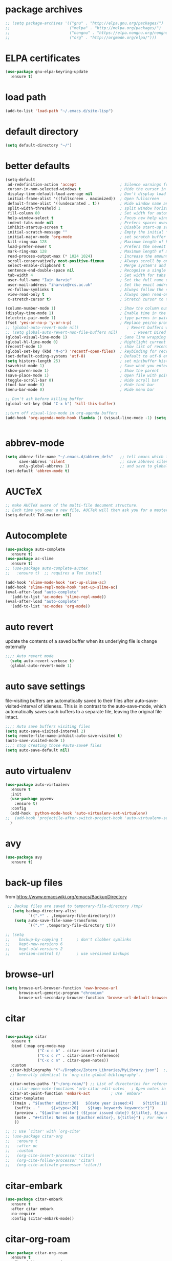 * package archives
#+BEGIN_SRC emacs-lisp
;; (setq package-archives '(("gnu" . "http://elpa.gnu.org/packages/")
;;                          ("melpa" . "http://melpa.org/packages/")
;;                          ("nongnu" . "https://elpa.nongnu.org/nongnu/")
;;                          ("org" . "http://orgmode.org/elpa/")))
#+END_SRC
* ELPA certificates
#+begin_SRC emacs-lisp
(use-package gnu-elpa-keyring-update
  :ensure t)
#+end_SRC
* load path
#+BEGIN_SRC emacs-lisp
  (add-to-list 'load-path "~/.emacs.d/site-lisp")
#+END_SRC
* default directory
#+begin_SRC emacs-lisp
(setq default-directory "~/")
#+end_SRC
* better defaults
#+begin_SRC emacs-lisp
(setq-default
 ad-redefinition-action 'accept                   ; Silence warnings for redefinition
 cursor-in-non-selected-windows t                 ; Hide the cursor in inactive windows
 display-time-default-load-average nil            ; Don't display load average
 initial-frame-alist '((fullscreen . maximized))  ; Open fullscreen
 default-frame-alist '((undecorated . t))         ; Hide window name and controls
 split-width-threshold 1                          ; split window horizontally (nil for vertical) 
 fill-column 80                                   ; Set width for automatic line breaks
 help-window-select t                             ; Focus new help windows when opened
 indent-tabs-mode nil                             ; Prefers spaces over tabs
 inhibit-startup-screen t                         ; Disable start-up screen
 initial-scratch-message ""                       ; Empty the initial *scratch* buffer
 initial-major-mode 'org-mode                     ; set scratch buffer to org-mode
 kill-ring-max 128                                ; Maximum length of kill ring
 load-prefer-newer t                              ; Prefers the newest version of a file
 mark-ring-max 128                                ; Maximum length of mark ring
 read-process-output-max (* 1024 1024)            ; Increase the amount of data reads from the process
 scroll-conservatively most-positive-fixnum       ; Always scroll by one line
 select-enable-clipboard t                        ; Merge system's and Emacs' clipboard
 sentence-end-double-space nil                    ; Recognise a single space after dots as sentence end
 tab-width 4                                      ; Set width for tabs
 user-full-name "Iain Harvie"                     ; Set the full name of the current user
 user-mail-address "iharvie@rcs.ac.uk"            ; Set the email address of the current user
 vc-follow-symlinks t                             ; Always follow the symlinks
 view-read-only t                                 ; Always open read-only buffers in view-mode
 x-stretch-cursor t)                              ; Stretch cursor to the glyph width

(column-number-mode 1)                            ; Show the column number
(display-time-mode 1)                             ; Enable time in the mode-line
(electric-pair-mode 1)                            ; type parens in pairs
(fset 'yes-or-no-p 'y-or-n-p)                     ; Replace yes/no prompts with y/n
;; (global-auto-revert-mode nil)                     ; Revert buffers when the underlying file has changed-NOT DIRECTLY SETTABLE
;; (setq global-auto-revert-non-file-buffers nil)       ; Revert Dired and other buffers-bad idea!
(global-visual-line-mode 1)                       ; Sane line wrapping
(global-hl-line-mode 0)                           ; Hightlight current line
(recentf-mode 1)                                  ; show list of recent files with M-x recentf-open-files
(global-set-key (kbd "M-o") 'recentf-open-files)  ; keybinding for recentf
(set-default-coding-systems 'utf-8)               ; Default to utf-8 encoding
(setq history-length 25)                          ; set minibuffer history length
(savehist-mode 1)                                 ; Save what you enter into minibuffer prompts
(show-paren-mode 1)                               ; Show the parent
(save-place-mode 1)                               ; Open file with point in previous location
(toggle-scroll-bar 0)                             ; Hide scroll bar
(tool-bar-mode 0)                                 ; Hide tool bar
(menu-bar-mode 0)                                 ; Hide menu bar

;; Don't ask before killing buffer
(global-set-key (kbd "C-x k") 'kill-this-buffer)

;;turn off visual-line-mode in org-agenda buffers
(add-hook 'org-agenda-mode-hook (lambda () (visual-line-mode -1) (setq truncate-lines 1)))


#+end_SRC
* abbrev-mode
#+begin_src emacs-lisp
(setq abbrev-file-name "~/.emacs.d/abbrev_defs"   ;; tell emacs which file to use
      save-abbrevs 'silent                        ;; save abbrevs silently in buffer
      only-global-abbrevs 1)                      ;; and save to global-abbrevs                         
(set-default 'abbrev-mode t)
#+end_src

* AUCTeX
#+begin_src emacs-lisp
  ;; make AUCTeX aware of the multi-file document structure.
  ;; Each time you open a new file, AUCTeX will then ask you for a master file.
  (setq-default TeX-master nil)
#+end_src
* Autocomplete
#+BEGIN_SRC emacs-lisp
  (use-package auto-complete
    :ensure t)
  (use-package ac-slime
    :ensure t)
  ;; (use-package auto-complete-auctex  
  ;;   :ensure t)  ;; requires a Tex install

  (add-hook 'slime-mode-hook 'set-up-slime-ac)
  (add-hook 'slime-repl-mode-hook 'set-up-slime-ac)
  (eval-after-load "auto-complete"
    '(add-to-list 'ac-modes 'slime-repl-mode))
  (eval-after-load "auto-complete"
    '(add-to-list 'ac-modes 'org-mode))

#+END_SRC

* auto revert
update the contents of a saved buffer when its underlying file is change externally
#+BEGIN_SRC emacs-lisp
;;;; Auto revert mode
  (setq auto-revert-verbose t)
  (global-auto-revert-mode 1)
#+END_SRC
* auto save settings
file-visiting buffers are automatically saved to their files after auto-save-visited-interval of idleness.
This is in contrast to the auto-save-mode, which automatically saves such  buffers to a separate file, leaving the original file intact. 
#+begin_src emacs-lisp
;;;; Auto save buffers visiting files
(setq auto-save-visited-interval 2)
(setq remote-file-name-inhibit-auto-save-visited t)
(auto-save-visited-mode 1)
;;;; stop creating those #auto-save# files
(setq auto-save-default nil)
#+end_src
* auto virtualenv
#+BEGIN_SRC emacs-lisp
(use-package auto-virtualenv
  :ensure t
  :init
  (use-package pyvenv
    :ensure t)
  :config
  (add-hook 'python-mode-hook 'auto-virtualenv-set-virtualenv)
;;  (add-hook 'projectile-after-switch-project-hook 'auto-virtualenv-set-virtualenv) ;; If using projectile
  )
#+END_SRC
* avy
#+begin_SRC emacs-lisp
    (use-package avy
      :ensure t)
#+end_SRC
* back-up files
from https://www.emacswiki.org/emacs/BackupDirectory
#+BEGIN_SRC emacs-lisp
   ;; Backup files are saved to temporary-file-directory /tmp/
     (setq backup-directory-alist
            `((".*" . ,temporary-file-directory)))
      (setq auto-save-file-name-transforms
            `((".*" ,temporary-file-directory t)))

  ;; (setq
  ;;    backup-by-copying t      ; don't clobber symlinks
  ;;    kept-new-versions 6
  ;;    kept-old-versions 2
  ;;    version-control t)       ; use versioned backups

#+END_SRC
* browse-url
#+BEGIN_SRC emacs-lisp
(setq browse-url-browser-function 'eww-browse-url
      browse-url-generic-program "chromium"
      browse-url-secondary-browser-function 'browse-url-default-browser)
#+END_SRC
* citar
#+begin_SRC emacs-lisp

  (use-package citar
    :ensure t
    :bind (:map org-mode-map
                ("C-x c b" . citar-insert-citation)
                ("C-x c r" . citar-insert-reference)
                ("C-x c n" . citar-open-notes))
    :custom
    citar-bibliography '("~/Dropbox/Zotero_Libraries/MyLibrary.json")  ;; A list of bib files.
    ;; Generally identical to `org-cite-global-bibliography'.

    citar-notes-paths '("~/org-roam/") ;; List of directories for reference nodes
    ;; citar-open-note-functions 'orb-citar-edit-notes   ; Open notes in `org-roam'--deprecated?
    citar-at-point-function 'embark-act         ; Use `embark'
    citar-templates
    '((main . "${author editor:30}   ${date year issued:4}    ${title:110}")
      (suffix . "     ${=type=:20}    ${tags keywords keywords:*}")
      (preview . "${author editor} (${year issued date}) ${title}, ${journal journaltitle publisher container-title collection-title}.\n")
      (note . "#+title: Notes on ${author editor}, ${title}") ; For new notes
      ))

  ;; ;; Use `citar' with `org-cite'
  ;; (use-package citar-org
  ;;   :ensure t
  ;;   :after oc
  ;;   :custom
  ;;   (org-cite-insert-processor 'citar)
  ;;   (org-cite-follow-processor 'citar)
  ;;   (org-cite-activate-processor 'citar))

#+end_SRC
* citar-embark
#+BEGIN_SRC emacs-lisp
(use-package citar-embark
  :ensure t
  :after citar embark
  :no-require
  :config (citar-embark-mode))
#+END_SRC
* citar-org-roam
#+BEGIN_SRC emacs-lisp
(use-package citar-org-roam
  :ensure t
  :after (citar org-roam)
  :config (citar-org-roam-mode))
#+END_SRC
* clean empty lines
#+BEGIN_SRC emacs-lisp
(defun my-clean-empty-lines ()
  "Remove blank lines.
Works on whole buffer or text selection, respects `narrow-to-region'.
URL `http://xahlee.info/emacs/emacs/elisp_compact_empty_lines.html'
Version 2017-09-22 2020-09-08"
  (interactive)
  (let ($begin $end)
    (if (use-region-p)
        (setq $begin (region-beginning) $end (region-end))
      (setq $begin (point-min) $end (point-max)))
    (save-excursion
      (save-restriction
        (narrow-to-region $begin $end)
        (progn
          (goto-char (point-min))
          (while (re-search-forward "\n\n+" nil "move")
            (replace-match "\n")))))))

#+END_SRC
* comment / uncomment region or line
#+BEGIN_SRC emacs-lisp
  (defun comment-or-uncomment-region-or-line ()
    "Comments / uncomments region or current line if no region active"
    (interactive)
    (let (beg end)
      (if(region-active-p)
          (setq beg (region-beginning) end (region-end))
        (setq beg (line-beginning-position) end (line-end-position)))
      (comment-or-uncomment-region beg end)
      (next-line)))

  (global-set-key (kbd "C-x C-;") 'comment-or-uncomment-region-or-line)
#+END_SRC
* consult / vertico / orderless
#+BEGIN_SRC emacs-lisp
  ;;;; CONSULT provides search and navigation commands based on the Emacs completion function completing-read
  (use-package consult
    :ensure t
    ;; Replace bindings. Lazily loaded due by `use-package'.  C-c bindings in mode-specific-map
    :bind (("C-c M-x" . consult-mode-command)
  	     ("C-c h" . consult-history)
  	     ("C-c k" . consult-kmacro)
  	     ("C-c m" . consult-man)
  	     ("C-c i" . consult-info)
  	     ([remap Info-search] . consult-info)
  	     ;; C-x bindings (ctl-x-map)
  	     ("C-x M-:" . consult-complex-command)     ;; orig. repeat-complex-command
  	     ("C-x b" . consult-buffer)                ;; orig. switch-to-buffer
  	     ("C-x 4 b" . consult-buffer-other-window) ;; orig. switch-to-buffer-other-window
  	     ("C-x 5 b" . consult-buffer-other-frame)  ;; orig. switch-to-buffer-other-frame
  	     ("C-x r b" . consult-bookmark)            ;; orig. bookmark-jump
  	     ("C-x p b" . consult-project-buffer)      ;; orig. project-switch-to-buffer
  	     ;; Custom M-# bindings for fast register access
  	     ("M-#" . consult-register-load)
  	     ("M-'" . consult-register-store)          ;; orig. abbrev-prefix-mark (unrelated)
  	     ("C-M-#" . consult-register)
  	     ;; Other custom bindings
  	     ("M-y" . consult-yank-pop)                ;; orig. yank-pop
  	     ;; M-g bindings (goto-map)
  	     ("M-g e" . consult-compile-error)
  	     ("M-g f" . consult-flymake)               ;; Alternative: consult-flycheck
  	     ("M-g g" . consult-goto-line)             ;; orig. goto-line
  	     ("M-g M-g" . consult-goto-line)           ;; orig. goto-line
  	     ("M-g o" . consult-outline)               ;; Alternative: consult-org-heading
  	     ("M-g m" . consult-mark)
  	     ("M-g k" . consult-global-mark)
  	     ("M-g i" . consult-imenu)
  	     ("M-g I" . consult-imenu-multi)
  	     ;; M-s bindings (search-map)
  	     ("M-s d" . consult-find)
  	     ("M-s D" . consult-locate)
  	     ("M-s g" . consult-grep)
  	     ("M-s G" . consult-git-grep)
  	     ("M-s r" . consult-ripgrep)
  	     ("M-s l" . consult-line)
  	     ("M-s L" . consult-line-multi)
  	     ("M-s k" . consult-keep-lines)
  	     ("M-s u" . consult-focus-lines)
  	     ;; Isearch integration
  	     ("M-s e" . consult-isearch-history)
  	     :map isearch-mode-map
  	     ("M-e" . consult-isearch-history)         ;; orig. isearch-edit-string
  	     ("M-s e" . consult-isearch-history)       ;; orig. isearch-edit-string
  	     ("M-s l" . consult-line)                  ;; needed by consult-line to detect isearch
  	     ("M-s L" . consult-line-multi)            ;; needed by consult-line to detect isearch
  	     ;; Minibuffer history
  	     :map minibuffer-local-map
  	     ("M-s" . consult-history)                 ;; orig. next-matching-history-element
  	     ("M-r" . consult-history))                ;; orig. previous-matching-history-element

    ;; Enable automatic preview at point in the *Completions* buffer. This is
    ;; relevant when you use the default completion UI.
    :hook (completion-list-mode . consult-preview-at-point-mode)

    ;; The :init configuration is always executed (Not lazy)
    :init

    ;; Optionally configure the register formatting. This improves the register
    ;; preview for `consult-register', `consult-register-load',
    ;; `consult-register-store' and the Emacs built-ins.
    (setq register-preview-delay 0.5
  	    register-preview-function #'consult-register-format)

    ;; Optionally tweak the register preview window.
    ;; This adds thin lines, sorting and hides the mode line of the window.
    (advice-add #'register-preview :override #'consult-register-window)

    ;; Use Consult to select xref locations with preview
    (setq xref-show-xrefs-function #'consult-xref
  	    xref-show-definitions-function #'consult-xref)

    ;; Configure other variables and modes in the :config section,
    ;; after lazily loading the package.
    :config

    ;; Optionally configure preview. The default value
    ;; is 'any, such that any key triggers the preview.
    ;; (setq consult-preview-key 'any)
    ;; (setq consult-preview-key "M-.")
    ;; (setq consult-preview-key '("S-<down>" "S-<up>"))
    ;; For some commands and buffer sources it is useful to configure the
    ;; :preview-key on a per-command basis using the `consult-customize' macro.
    (consult-customize
     consult-theme :preview-key '(:debounce 0.2 any)
     consult-ripgrep consult-git-grep consult-grep
     consult-bookmark consult-recent-file consult-xref
     consult--source-bookmark consult--source-file-register
     consult--source-recent-file consult--source-project-recent-file
     ;; :preview-key "M-."
     :preview-key '(:debounce 0.4 any))

    ;; Optionally configure the narrowing key.
    ;; Both < and C-+ work reasonably well.
    (setq consult-narrow-key "<") ;; "C-+"

    ;; Optionally make narrowing help available in the minibuffer.
    ;; You may want to use `embark-prefix-help-command' or which-key instead.
    ;; (define-key consult-narrow-map (vconcat consult-narrow-key "?") #'consult-narrow-help)

    ;; By default `consult-project-function' uses `project-root' from project.el.
    ;; Optionally configure a different project root function.
    ;;;; 1. project.el (the default)
    ;; (setq consult-project-function #'consult--default-project--function)
    ;;;; 2. vc.el (vc-root-dir)
    ;; (setq consult-project-function (lambda (_) (vc-root-dir)))
    ;;;; 3. locate-dominating-file
    ;; (setq consult-project-function (lambda (_) (locate-dominating-file "." ".git")))
    ;;;; 4. projectile.el (projectile-project-root)
    ;; (autoload 'projectile-project-root "projectile")
    ;; (setq consult-project-function (lambda (_) (projectile-project-root)))
    ;;;; 5. No project support
    ;; (setq consult-project-function nil)
    )

  ;;;;;;;;;;;;;;;;;;;;;;;;;;;;;;;;;;;;;;;;;;;;;
  ;;;; VERTICO provides a performant and minimalistic vertical completion UI based on the default completion system. 
  ;;;;;;;;;;;;;;;;;;;;;;;;;;;;;;;;;;;;;;;;;;;;;
  (use-package vertico
    :ensure t
    :init
    (vertico-mode)

    ;; Different scroll margin
    ;; (setq vertico-scroll-margin 0)

    ;; Show more candidates
    ;; (setq vertico-count 20)

    ;; Grow and shrink the Vertico minibuffer
    ;; (setq vertico-resize t)

    ;; Optionally enable cycling for `vertico-next' and `vertico-previous'.
    ;; (setq vertico-cycle t)
    )

  ;; Persist history over Emacs restarts. Vertico sorts by history position.
  (use-package savehist
    :init
    (savehist-mode))

  ;; A few more useful configurations...
  (use-package emacs
    :init
    ;; Add prompt indicator to `completing-read-multiple'.
    ;; We display [CRM<separator>], e.g., [CRM,] if the separator is a comma.
    (defun crm-indicator (args)
      (cons (format "[CRM%s] %s"
                    (replace-regexp-in-string
                     "\\`\\[.*?]\\*\\|\\[.*?]\\*\\'" ""
                     crm-separator)
                    (car args))
            (cdr args)))
    (advice-add #'completing-read-multiple :filter-args #'crm-indicator)

    ;; Do not allow the cursor in the minibuffer prompt
    (setq minibuffer-prompt-properties
          '(read-only t cursor-intangible t face minibuffer-prompt))
    (add-hook 'minibuffer-setup-hook #'cursor-intangible-mode)

    ;; Emacs 28: Hide commands in M-x which do not work in the current mode.
    ;; Vertico commands are hidden in normal buffers.
    ;; (setq read-extended-command-predicate
    ;;       #'command-completion-default-include-p)

    ;; Enable recursive minibuffers
    (setq enable-recursive-minibuffers t))

  ;;;;;;;;;;;;;;;;;;;;;;;;;;;;;;;;
  ;;;; ORDERLESS completion style that divides the pattern into space-separated components, and matches candidates that match all of the components in any order.
  ;;;;;;;;;;;;;;;;;;;;;;;;;;;;;;;;
  (use-package orderless
    :ensure t
    :custom
    (completion-styles '(orderless basic))
    (completion-category-overrides '((file (styles basic partial-completion)))))
#+END_SRC
* deadgrep search using ripgrep
#+begin_SRC emacs-lisp
  (use-package deadgrep
    :ensure t)
#+end_SRC
* deft 
#+begin_src emacs-lisp
  ;; (use-package deft
  ;;   :ensure t
  ;;   :config
  ;;   (setq deft-directory "~/org-roam/"
  ;;         deft-recursive t
  ;;         deft-auto-save-interval 0
  ;;         deft-extensions '("md" "org" "tex" "txt")
  ;;         deft-text-mode 'org-mode
  ;;         deft-default-extension "org"
  ;;         deft-use-filename-as-title t
  ;;         deft-strip-summary-regexp
  ;;         (concat "\\("
  ;;                 ":PROPERTIES:\n\\(.+\n\\)+:END:\n" ;;properties drawer
  ;;                 "\\|^#\\+[a-zA-Z_]+:.*$" ;;org-mode metadata
  ;;                 "\\)")
  ;;         )
  ;;   :bind
  ;;   ("C-c n d" . deft))
#+end_src
* delete comments
from https://emacs.stackexchange.com/questions/5441/function-to-delete-all-comments-from-a-buffer-without-moving-them-to-kill-ring
#+BEGIN_SRC emacs-lisp
(defun comment-delete (arg)
  "Delete the first comment on this line, if any.  Don't touch
the kill ring.  With prefix ARG, delete comments on that many
lines starting with this one."
  (interactive "P")
  (comment-normalize-vars)
  (dotimes (_i (prefix-numeric-value arg))
    (save-excursion
      (beginning-of-line)
      (let ((cs (comment-search-forward (line-end-position) t)))
    (when cs
      (goto-char cs)
      (skip-syntax-backward " ")
      (setq cs (point))
      (comment-forward)
      ;; (kill-region cs (if (bolp) (1- (point)) (point))) ; original
      (delete-region cs (if (bolp) (1- (point)) (point)))  ; replace kill-region with delete-region
      (indent-according-to-mode))))
    (if arg (forward-line 1))))

(defun comment-delete-all (beg end arg)
  "Delete comments without touching the kill ring.  With active
region, delete comments in region.  With prefix, delete comments
in whole buffer.  With neither, delete comments on current line."
  (interactive "r\nP")
  (let ((lines (cond (arg
                      (count-lines (point-min) (point-max)))
                     ((region-active-p)
                      (count-lines beg end)))))
    (save-excursion
      (when lines
        (goto-char (if arg (point-min) beg)))
      (comment-delete (or lines 1)))))
#+END_SRC
* delete-file-and-current-buffer
from https://gist.github.com/hyOzd/23b87e96d43bca0f0b52
#+BEGIN_SRC emacs-lisp
;; based on http://emacsredux.com/blog/2013/04/03/delete-file-and-buffer/
(defun delete-file-and-buffer ()
  "Kill the current buffer and delete the file it is visiting."
  (interactive)
  (let ((filename (buffer-file-name)))
    (if filename
        (if (y-or-n-p (concat "Do you really want to delete file " filename " ?"))
            (progn
              (delete-file filename)
              (message "Deleted file %s." filename)
              (kill-buffer)))
      (message "Not a file visiting buffer!"))))
#+END_SRC
* dictionary
#+BEGIN_SRC emacs-lisp
  (use-package dictionary)
#+END_SRC
* denote
#+begin_SRC emacs-lisp
    (use-package denote
      :ensure t)

    ;; Remember to check the doc strings of those variables.
    (setq denote-directory "~/Dropbox/org-notes")
    (setq denote-known-keywords '("hoggery" "seeds" "blog" "logorrhea"))
    (setq denote-infer-keywords t)
    (setq denote-sort-keywords t)
    (setq denote-file-type nil) ; Org is the default, set others here
    (setq denote-prompts '(title keywords))


    ;; Pick dates, where relevant, with Org's advanced interface:
    (setq denote-date-prompt-use-org-read-date t)


    ;; Read this manual for how to specify `denote-templates'.  We do not
    ;; include an example here to avoid potential confusion.


    ;; We allow multi-word keywords by default.  The author's personal
    ;; preference is for single-word keywords for a more rigid workflow.
    (setq denote-allow-multi-word-keywords t)

    (setq denote-date-format nil) ; read doc string

    ;; By default, we do not show the context of links.  We just display
    ;; file names.  This provides a more informative view.
    (setq denote-backlinks-show-context t)

    ;; Also see `denote-link-backlinks-display-buffer-action' which is a bit
    ;; advanced.

    ;; If you use Markdown or plain text files (Org renders links as buttons
    ;; right away)
    (add-hook 'find-file-hook #'denote-link-buttonize-buffer)

    ;; We use different ways to specify a path for demo purposes.
  ;;  (setq denote-dired-directories
  ;;        (list denote-directory
  ;;              (thread-last denote-directory (expand-file-name "org"))
  ;;              (thread-last denote-directory (expand-file-name "markdown"))
  ;;              (thread-last denote-directory (expand-file-name "notes"))
  ;;              (thread-last denote-directory (expand-file-name "seeds"))
  ;;              ))

    ;; Generic (great if you rename files Denote-style in lots of places):
    (add-hook 'dired-mode-hook #'denote-dired-mode)
    ;;
    ;; OR if only want it in `denote-dired-directories':
    ;; (add-hook 'dired-mode-hook #'denote-dired-mode-in-directories)

    ;; Here is a custom, user-level command from one of the examples we
    ;; showed in this manual.  We define it here and add it to a key binding
    ;; below.
    (defun my-denote-journal ()
      "Create an entry tagged 'journal', while prompting for a title."
      (interactive)
      (denote
       (denote--title-prompt)
       '("journal")))

    ;; Denote DOES NOT define any key bindings.  This is for the user to
    ;; decide.  For example:
    (let ((map global-map))
      (define-key map (kbd "C-c n j") #'my-denote-journal) ; our custom command
      (define-key map (kbd "C-c n n") #'denote)
      (define-key map (kbd "C-c n N") #'denote-type)
      (define-key map (kbd "C-c n d") #'denote-date)
      (define-key map (kbd "C-c n s") #'denote-subdirectory)
      (define-key map (kbd "C-c n t") #'denote-template)
      ;; If you intend to use Denote with a variety of file types, it is
      ;; easier to bind the link-related commands to the `global-map', as
      ;; shown here.  Otherwise follow the same pattern for `org-mode-map',
      ;; `markdown-mode-map', and/or `text-mode-map'.
      (define-key map (kbd "C-c n i") #'denote-link) ; "insert" mnemonic
      (define-key map (kbd "C-c n I") #'denote-link-add-links)
      (define-key map (kbd "C-c n b") #'denote-link-backlinks)
      (define-key map (kbd "C-c n f f") #'denote-link-find-file)
      (define-key map (kbd "C-c n f b") #'denote-link-find-backlink)
      ;; Note that `denote-rename-file' can work from any context, not just
      ;; Dired bufffers.  That is why we bind it here to the `global-map'.
      (define-key map (kbd "C-c n r") #'denote-rename-file)
      (define-key map (kbd "C-c n R") #'denote-rename-file-using-front-matter))

    ;; Key bindings specifically for Dired.
    (let ((map dired-mode-map))
      (define-key map (kbd "C-c C-d C-i") #'denote-link-dired-marked-notes)
      (define-key map (kbd "C-c C-d C-r") #'denote-dired-rename-marked-files)
      (define-key map (kbd "C-c C-d C-R") #'denote-dired-rename-marked-files-using-front-matter))

    (with-eval-after-load 'org-capture
      (setq denote-org-capture-specifiers "%l\n%i\n%?")
      (add-to-list 'org-capture-templates
                   '("n" "New note (with denote.el)" plain
                     (file denote-last-path)
                     #'denote-org-capture
                     :no-save t
                     :immediate-finish nil
                     :kill-buffer t
                     :jump-to-captured t)))

    ;; Also check the commands `denote-link-after-creating',
    ;; `denote-link-or-create'.  You may want to bind them to keys as well.
#+end_SRC
* ediff
#+BEGIN_SRC emacs-lisp
(setq ediff-keep-vaiants nil)
(setq ediff-make-buffers-readonly-at-startup nil)
(setq ediff-merge-revisions-with-ancestor t)
(setq ediff-show-clashes-only t)

(setq ediff-split-window-function 'split-window-horizontally)
(setq ediff-window-setup-function 'ediff-setup-windows-plain)
#+END_SRC
* elfeed
#+BEGIN_SRC emacs-lisp
(use-package elfeed
  :ensure t
  :defer t)
(setq elfeed-use-curl nil
      elfeed-curl-max-connections 10
      elfeed-db-directory (concat user-emacs-directory ".elfeed/")
      elfeed-enclosure-default-dir "~/Downloads/"
      elfeed-search-filter "@2-weeks-ago +unread"
      elfeed-sort-order 'descending
      elfeed-search-clipboard-type 'CLIPBOARD
      elfeed-search-title-max-width 100
      elfeed-search-title-min-width 30
      elfeed-search-trailing-width 25
      elfeed-show-truncate-long-urls t
      elfeed-show-unique-buffers t
      elfeed-search-date-format '("%F %R" 16 :left))

;; (setq elfeed-feeds '("https://lesserwrong.com/feed.xml"
;;                      "https://lucidmanager.org/tags/emacs/index.xml"
;;                      "https://org-roam.discourse.group/"
;;                      "https://org-roam.discourse.group/posts.rss"
;;                      "https://org-roam.discourse.group/c/how-to/6.rss"
;;                      "https://protesilaos.com/codelog.xml"
;;                      "https://lilypond.org/web/lilypond-rss-feed.xml"))

(with-eval-after-load 'elfeed
  (load-library "prot-elfeed.el")
  (setq prot-elfeed-tag-faces t)
  (prot-elfeed-fontify-tags)
  (add-hook 'elfeed-search-mode-hook #'prot-elfeed-load-feeds)

  (let ((map elfeed-search-mode-map))
    (define-key map (kbd "s") #'prot-elfeed-search-tag-filter)
    (define-key map (kbd "o") #'prot-elfeed-search-open-other-window)
    (define-key map (kbd "q") #'prot-elfeed-kill-buffer-close-window-dwim)
    (define-key map (kbd "v") #'prot-elfeed-mpv-dwim)
    (define-key map (kbd "+") #'prot-elfeed-toggle-tag))
  (let ((map elfeed-show-mode-map))
    (define-key map (kbd "a") #'prot-elfeed-show-archive-entry)
    (define-key map (kbd "e") #'prot-elfeed-show-eww)
    (define-key map (kbd "q") #'prot-elfeed-kill-buffer-close-window-dwim)
    (define-key map (kbd "v") #'prot-elfeed-mpv-dwim)
    (define-key map (kbd "+") #'prot-elfeed-toggle-tag)))

;; (use-package elfeed
;;   :custom
;;   (elfeed-db-directory
;;    (expand-file-name "elfeed" user-emacs-directory))
;;    (elfeed-show-entry-switch 'display-buffer)
;;   :bind
;;   ("C-c w e" . elfeed))

;; ;; Configure Elfeed with org mode
;; (use-package elfeed-org
;;   :config
;;   (elfeed-org)
;;   :custom
;;   (rmh-elfeed-org-files '("~/.emacs.d/elfeed.org")))

    #+END_SRC

* eww
#+BEGIN_SRC emacs-lisp
   ;;; Simple HTML Renderer (shr), Emacs Web Wowser (eww), and prot-eww.el
     ;;;; `goto-addr'
(setq goto-address-url-face 'link)
(setq goto-address-url-mouse-face 'highlight)
(setq goto-address-mail-face nil)
(setq goto-address-mail-mouse-face 'highlight)
     ;;;; `shr' (Simple HTML Renderer)
(setq shr-use-colors nil)             ; t is bad for accessibility
(setq shr-use-fonts nil)              ; t is not for me
(setq shr-max-image-proportion 0.6)
(setq shr-image-animate nil)          ; No GIFs, thank you!
(setq shr-width fill-column)          ; check `prot-eww-readable'
(setq shr-max-width fill-column)
(setq shr-discard-aria-hidden t)
(setq shr-cookie-policy nil)
   ;;;; `url-cookie'
(setq url-cookie-untrusted-urls '(".*"))

(use-package eww
  :config
  (setq eww-restore-desktop t)
  (setq eww-desktop-remove-duplicates t)
  (setq eww-header-line-format nil)
  (setq eww-search-prefix "https://duckduckgo.com/html/?q=")
;;  (setq eww-download-directory "c:\/Users\/delbo\/Downloads\/eww-downloads")
  (setq eww-suggest-uris
        '(eww-links-at-point
          thing-at-point-url-at-point))
  ;; (setq eww-bookmarks-directory (locate-user-emacs-file "eww-bookmarks/"))
  (setq eww-history-limit 150)
  (setq eww-use-external-browser-for-content-type
        "\\`\\(video/\\|audio\\)") ; On GNU/Linux check your mimeapps.list
  (setq eww-browse-url-new-window-is-tab nil)
  (setq eww-form-checkbox-selected-symbol "[X]")
  (setq eww-form-checkbox-symbol "[ ]")
  ;; NOTE `eww-retrieve-command' is for Emacs28.  I tried the following
  ;; two values.  The first would not render properly some plain text
  ;; pages, such as by messing up the spacing between paragraphs.  The
  ;; second is more reliable but feels slower.  So I just use the
  ;; default (nil), though I find wget to be a bit faster.  In that case
  ;; one could live with the occasional errors by using `eww-download'
  ;; on the offending page, but I prefer consistency.
  ;;
  ;; '("wget" "--quiet" "--output-document=-")
  ;; '("chromium" "--headless" "--dump-dom")
  (setq eww-retrieve-command nil)

  (define-key eww-link-keymap (kbd "v") nil) ; stop overriding `eww-view-source'
  (define-key eww-mode-map (kbd "L") #'eww-list-bookmarks)
  (define-key eww-mode-map (kbd "c") #'browse-url-generic)
  (define-key dired-mode-map (kbd "E") #'eww-open-file) ; to render local HTML files
  (define-key eww-buffers-mode-map (kbd "d") #'eww-bookmark-kill)   ; it actually deletes
  (define-key eww-bookmark-mode-map (kbd "d") #'eww-bookmark-kill) ; same
  )

;; ;;;; `prot-eww' extras

(with-eval-after-load 'eww
  (load-library "prot-eww.el")
  (setq prot-eww-save-history-file
        (locate-user-emacs-file "prot-eww-visited-history"))
  (setq prot-eww-save-visited-history t)
  (setq prot-eww-bookmark-link nil)

  (add-hook 'prot-eww-history-mode-hook #'hl-line-mode)
  
  (global-set-key (kbd "C-c w b") 'prot-eww-visit-bookmark)
  (global-set-key (kbd "C-c w e") 'prot-eww-browse-dwim)
  (global-set-key (kbd "C-c w s") 'prot-eww-search-engine)
  
  (define-key eww-mode-map (kbd "B") #'prot-eww-bookmark-page)
  (define-key eww-mode-map (kbd "D") #'prot-eww-download-html)
  (define-key eww-mode-map (kbd "F") #'prot-eww-find-feed)
  (define-key eww-mode-map (kbd "H") #'prot-eww-list-history)
  (define-key eww-mode-map (kbd "b") #'prot-eww-visit-bookmark)
  (define-key eww-mode-map (kbd "e") #'prot-eww-browse-dwim)
  (define-key eww-mode-map (kbd "o") #'prot-eww-open-in-other-window)
  (define-key eww-mode-map (kbd "E") #'prot-eww-visit-url-on-page)
  (define-key eww-mode-map (kbd "J") #'prot-eww-jump-to-url-on-page)
  (define-key eww-mode-map (kbd "R") #'prot-eww-readable)
  (define-key eww-mode-map (kbd "Q") #'prot-eww-quit))

#+END_SRC
* elpy python support
#+BEGIN_SRC emacs-lisp
  ;; (use-package elpy
  ;;   :ensure t
  ;;   :init
  ;;   (elpy-enable))

  ;; (use-package blacken
  ;;   :ensure t)

  ;; (when (load "flycheck" t t)
  ;;   (setq elpy-modules (delq 'elpy-module-flymake elpy-modules))
  ;;   (add-hook 'elpy-mode-hook 'flycheck-mode))



  ;; (add-hook 'elpy-mode-hook (lambda ()
  ;;                             (add-hook 'before-save-hook
  ;;                                       'elpy-black-fix-code nil t)))

  ;; (setq flycheck-python-flake8-executable "C:/Users/delbo/AppData/Local/Programs/Python/Python310/Scripts/flake8.exe"
  ;;       flycheck-python-pylint-executable "C:/Users/delbo/AppData/Local/Programs/Python/Python310/Scripts/pylint.exe"
  ;;       flycheck-python-mypy-executable "C:/Users/delbo/AppData/Local/Programs/Python/Python310/Scripts/mypy.exe")

#+END_SRC
* embark minibuffer context menu
#+BEGIN_SRC emacs-lisp
(use-package embark
  :ensure t

  :bind
  (("C-`" . embark-act)         ;; pick some comfortable binding
   ("M-`" . embark-dwim)        ;; good alternative: M-.
   ("C-h B" . embark-bindings)) ;; alternative for `describe-bindings'

  :init

  ;; Optionally replace the key help with a completing-read interface
  (setq prefix-help-command #'embark-prefix-help-command)

  ;; Show the Embark target at point via Eldoc.  You may adjust the Eldoc
  ;; strategy, if you want to see the documentation from multiple providers.
  (add-hook 'eldoc-documentation-functions #'embark-eldoc-first-target)
  ;; (setq eldoc-documentation-strategy #'eldoc-documentation-compose-eagerly)

  :config

  ;; Hide the mode line of the Embark live/completions buffers
  (add-to-list 'display-buffer-alist
               '("\\`\\*Embark Collect \\(Live\\|Completions\\)\\*"
                 nil
                 (window-parameters (mode-line-format . none)))))

;; Consult users will also want the embark-consult package.
(use-package embark-consult
  :ensure t ; only need to install it, embark loads it after consult if found
  :hook
  (embark-collect-mode . consult-preview-at-point-mode))
#+END_SRC
* expand the marked region in semantic increments 
#+BEGIN_SRC emacs-lisp
  (use-package expand-region
    :ensure t
    :bind (("C-+" . er/contract-region)
           ("C-=" . er/expand-region)))
#+END_SRC
* Flycheck
#+BEGIN_SRC emacs-lisp
(use-package flycheck
  :ensure t
  :init
  (global-flycheck-mode t))

#+END_SRC

* font size
#+BEGIN_SRC emacs-lisp
  (set-face-attribute 'default nil :height 100)
#+END_SRC
* free-keys
#+begin_src emacs-lisp
  (use-package free-keys
    :ensure t)
#+end_src
* git
#+BEGIN_SRC emacs-lisp 
(use-package magit
  :ensure t
  :init
  (progn
    (bind-key "C-x g" 'magit-status)
    ))
#+END_SRC

* google scholar lookup f8
#+begin_src emacs-lisp
  (defun my-lookup-googlescholar ()
    "Look up the word under cursor in google scholar.
  If there is a text selection (a phrase), use that.

  This command switches to browser."
    (interactive)
    (let (word)
      (setq word
            (if (use-region-p)
                (buffer-substring-no-properties (region-beginning) (region-end))
              (current-word)))
      (setq word (replace-regexp-in-string " " "_" word))
;;      (browse-url (concat "https://scholar.google.com/scholar?hl=en&as_sdt=0%2C5&q="word"&btnG="))
      (eww (concat "https://scholar.google.com/scholar?hl=en&as_sdt=0%2C5&q="word"&btnG="))
      ))
  (global-set-key (kbd "<f8>") 'my-lookup-googlescholar)
#+end_src 
* htmlize
#+begin_src emacs-lisp
  (use-package htmlize
    :ensure t)
#+end_src

* ibuffer
#+BEGIN_SRC emacs-lisp
  (use-package ibuffer
    :ensure t
    :custom
    (ibuffer-saved-filter-groups
     (quote (("default"
              ("dired" (mode . dired-mode))
              ("LaTeX" (mode . LaTeX-mode))
              ("org" (name . "^.*org$"))
              ("magit" (mode . magit-mode))
              ("programming" (or
                              (mode . clojure-mode)
                              (mode . clojurescript-mode)
                              (mode . python-mode)
                              (mode . c++-mode)))
              ("emacs" (or
                        (name . "^\\*scratch\\*$")
                        (name . "^\\*Messages\\*$"))))))))

  (global-set-key (kbd "C-x C-b") 'ibuffer)
#+END_SRC
* Lilypond mode
#+BEGIN_SRC emacs-lisp
  ;;; lilypond-init.el --- Startup code for LilyPond mode
  ;;
  ;; Instructions, extracted from Documentation/topdocs/INSTALL.texi: 
  ;;;;;;;;;;;;;;;;;;;;;;;;;;;;;;;;;;;;;;;;;;;;;;;;;;;;;;;;;;;;;;;;
  ;;;; Lilypond mode

  ;; Emacs mode for entering music and running LilyPond is contained in
  ;; the source archive as `lilypond-mode.el', `lilypond-indent.el',
  ;; `lilypond-font-lock.el' and `lilypond-words.el'. You should install 
  ;; these files to a directory included in your `load-path'. 
  ;; File `lilypond-init.el' should be placed to `load-path/site-start.d/' 
  ;; or appended to your `~/.emacs' or `~/.emacs.el'. 

  ;; As a user, you may want add your source path or, e.g., `~/site-lisp/' to
  ;; your `load-path'. Append the following line (modified) to your `~/.emacs':

  (add-to-list 'load-path "~/.emacs.d/site-lisp/")

  (autoload 'LilyPond-mode "lilypond-mode" "LilyPond Editing Mode" t)
  (add-to-list 'auto-mode-alist '("\\.ly$" . LilyPond-mode))
  (add-to-list 'auto-mode-alist '("\\.ily$" . LilyPond-mode))
  (add-hook 'LilyPond-mode-hook (lambda () (turn-on-font-lock)))

  (use-package flycheck-lilypond
    :ensure t)

#+END_SRC

* line numbers
#+begin_SRC emacs-lisp
(global-set-key [S-f7] 'display-line-numbers-mode)
#+end_SRC
* key bindings
#+BEGIN_SRC emacs-lisp
;; ;; make PC keyboard's Win key or other to type Super or Hyper, for emacs running on Windows.
(setq w32-pass-lwindow-to-system nil)
(setq w32-lwindow-modifier 'super) ; Left Windows key

;; (setq w32-pass-rwindow-to-system nil)
;; (setq w32-rwindow-modifier 'super) ; Right Windows key

;; (setq w32-pass-apps-to-system nil)
;; (setq w32-apps-modifier 'hyper) ; Menu/App key

;; (setq w32-register-hot-key [M-tab]) ;;not working in W10

;; zap-up-to-char
  (global-set-key "\M-z" 'zap-up-to-char)
  (global-set-key "\M-/" 'hippie-expand)

  ;; enable cut paste from clipboard
  (global-set-key [(shift delete)] 'clipboard-kill-region)
  (global-set-key [(control insert)] 'clipboard-kill-ring-save)
  (global-set-key [(shift insert)] 'clipboard-yank)

  ;; C-h as delete-backword and C-/ as help
  (global-set-key (kbd "C-?") 'help-command)
  (global-set-key (kbd "M-?") 'mark-paragraph)
  (global-set-key (kbd "C-h") 'delete-backward-char)
  (global-set-key (kbd "M-h") 'backward-kill-word)
  ;; make backspace work with the above !!
  (normal-erase-is-backspace-mode 1)

  ;; org-forward-element (default M-}/{)
  (global-set-key (kbd "M-]") 'org-forward-element)
  (global-set-key (kbd "M-[") 'org-backward-element)

  ;; User Activated keybindings
  (put 'downcase-region 'disabled nil)
  (put 'upcase-region 'disabled nil)

  (global-set-key (kbd "M-%") 'replace-string)
  (global-set-key (kbd "C-M-%") 'replace-regexp)

  (fset 'eol-and-return
        (lambda (&optional arg) "Keyboard macro." (interactive "p") (kmacro-exec-ring-item (quote ([5 return] 0 "%d")) arg)))
  (global-set-key (kbd "C-M-]") 'eol-and-return)

  (fset 'rerecenter
        (lambda (&optional arg) "Keyboard macro." (interactive "p") (kmacro-exec-ring-item (quote ([134217848 114 101 99 101 116 backspace 110 116 101 114 return] 0 "%d")) arg)))
  (global-set-key (kbd "C-M-q") 'rerecenter)

  (fset 'select-sentence
        (lambda (&optional arg) "Keyboard macro." (interactive "p") (kmacro-exec-ring-item (quote ([67108896 134217829 6] 0 "%d")) arg)))
  (global-set-key (kbd "M-E") 'select-sentence)
#+END_SRC
* marginalia minibuffer info
#+begin_SRC emacs-lisp
(use-package marginalia
  :ensure t
  ;; Bind `marginalia-cycle' locally in the minibuffer.  To make the binding
  ;; available in the *Completions* buffer, add it to the
  ;; `completion-list-mode-map'.
  :bind (:map minibuffer-local-map
         ("M-A" . marginalia-cycle))

  ;; The :init section is always executed.
  :init

  ;; Marginalia must be activated in the :init section of use-package such that
  ;; the mode gets enabled right away. Note that this forces loading the
  ;; package.
  (marginalia-mode))
#+end_SRC
* markdown mode
#+BEGIN_SRC emacs-lisp
  (use-package markdown-mode
    :ensure t
    :commands (markdown-mode gfm-mode)
    :mode (("README\\.md\\'" . gfm-mode)
           ("\\.md\\'" . markdown-mode)
           ("\\.markdown\\'" . markdown-mode))
    :init (setq markdown-command "multimarkdown"))

  '(markdown-command "pandoc")
#+END_SRC
* move-text
#+begin_SRC emacs-lisp
  (use-package move-text
    :ensure t
    :bind (("M-p" . move-text-up)
           ("M-n" . move-text-down))
    :config (move-text-default-bindings))
#+end_SRC
* my-simple-copy
Save the buffer (or region) to the `kill-ring' after stripping extra whitespace and new lines
Adapted From https://gist.github.com/xahlee/d364cbbff9b3abd12d29
#+begin_SRC emacs-lisp
(defun my-copy-simple (&optional beg end)
  "Save the current region (or whole buffer) to the `kill-ring' after stripping extra whitespace and new lines"
  (interactive
   (if (region-active-p)
       (list (region-beginning) (region-end))
     (list (point-min) (point-max))))
  (let ((my-text (buffer-substring-no-properties beg end)))
    (with-temp-buffer 
      (insert my-text)
      (goto-char 1)
      (while (looking-at "[ \t\n]")
        (delete-char 1))
      (let ((fill-column 9333999))
        (fill-region (point-min) (point-max)))
      (kill-region (point-min) (point-max)))))
#+end_SRC
* nov.el epub mode
#+begin_SRC emacs-lisp
  (use-package nov
    :ensure t
    :init
    (setq nov-text-width 80
          visual-fill-column-center-text t))


  (defun my-nov-font-setup ()
    (face-remap-add-relative 'variable-pitch :family "Times New Roman"
                             :height 1.2))

  (add-hook 'nov-mode-hook 'my-nov-font-setup)

  (add-to-list 'auto-mode-alist '("\\.epub\\'" . nov-mode))

#+end_SRC
* OED lookup with f7
#+begin_src emacs-lisp
  (defun my-lookup-oed ()
    "Look up the word under cursor in oed.
  If there is a text selection (a phrase), use that.

  This command switches to browser."
    (interactive)
    (let (word)
      (setq word
            (if (use-region-p)
                (buffer-substring-no-properties (region-beginning) (region-end))
              (current-word)))
      (setq word (replace-regexp-in-string " " "_" word))
      (browse-url-generic (concat "https://www.oed.com/search?searchType=dictionary&q="word"&_searchBtn=Search"))
;;      (eww (concat "https://www.oed.com/search?searchType=dictionary&q="word"&_searchBtn=Search"))
      ))
  (global-set-key (kbd "<f7>") 'my-lookup-oed)

#+end_src

* org-babel
#+begin_src emacs-lisp
  ;; active Babel languages
  (org-babel-do-load-languages
   'org-babel-load-languages
   '(
     (shell . t)
     (latex . t)
     (scheme .t)
     (python .t)
     ))
#+end_src
* org-cliplink
#+begin_src emacs-lisp
  (use-package org-cliplink
    :ensure t
    :bind ("C-c C-|" . org-cliplink))
#+end_src
* org-inline-tasks
#+begin_SRC emacs-lisp
(require 'org-inlinetask)
(setq org-inlinetask-default-state "TODO")
#+end_SRC

* org-journal
#+begin_src emacs-lisp
  (use-package org-journal
    :defer t
    :config
    (setq org-journal-date-prefix "#+TITLE: "
          org-journal-file-format "jurnal-%Y-%m-%d.org"
          org-journal-dir "~/org-notes/jurnal"
          org-journal-carryover-items nil
          org-journal-date-format "%Y-%m-%d")
    (defun org-journal-today ()
      (interactive)
      (org-journal-new-entry t))
    :bind
    ("C-c n j" . org-journal-new-entry)
    ("C-c n t" . org-journal-today))

  #+end_src

* Org mode
#+BEGIN_SRC emacs-lisp 
(use-package org
  :init
  (setq org-directory "~/org"
        org-archive-subtree-save-file-p nil                                                      ; avoids permission error when archiving in Dropbox
        org-default-notes-file (concat org-directory "/notes.org")
        org-use-speed-commands t                                                                 ; activate single letter commands on headlines
        org-src-fontify-natively t
        org-export-html-postamble nil
        org-hide-leading-stars t
        org-startup-folded t
        org-startup-indented t
        org-src-window-setup 'current-window                                                     ; org src in the current window.
        org-blank-before-new-entry '((heading . nil) (plain-list-item . nil))                    ; no blank line before new headings
        org-fontify-quote-and-verse-blocks t                                                     ; fontify quote and verse blocks
        org-hide-emphasis-markers nil                                                            ; Show / hide emphasis markers
        org-list-description-max-indent 5                                                        ; set maximum indentation for description lists
        ;; org-icalendar-combined-agenda-file "C:\\Users\\delbo\\Dropbox\\org\\gtd\\gtd.ics"        ; calendar export to google / ical
        org-icalendar-use-deadline (quote (event-if-not-todo event-if-todo))
        org-icalendar-use-scheduled (quote (event-if-not-todo event-if-todo)))

   ;;;;;;;;;;;;;;;;;;;;;;;;;;;;;; org-cite ;;;;;;;;;;;;;;;;;;;;;;;;;;;;;;;;;;;;;;;;;
  (setq org-cite-global-bibliography '("~/Dropbox/Zotero_Libraries/MyLibrary.json")
              org-cite-export-processors
              '((md . (csl "~/Dropbox/Zotero/styles/harvard-anglia-ruskin-university.csl"))
                (latex . (csl "~/Dropbox/Zotero/styles/harvard-anglia-ruskin-university.csl"))
                (odt . (csl "~/Dropbox/Zotero/styles/harvard-anglia-ruskin-university.csl"))
                (t . (csl "~/Dropbox/Zotero/styles/harvard-anglia-ruskin-university.csl"))
        ))

;;       ;;;;;
  ;;;;;;;;;;;;;;;;;;;;;;;;; org-agenda options ;;;;;;;;;;;;;;;;;;;;;;;;;;;;;;;
;; org-agenda-files '("~/Dropbox/org/")                                       ; set in custom-vars.el
(setq  org-agenda-custom-commands                                                               ; org-agenda custom commands
       '(("1" "Hoggery" tags-todo "project1")
         ("2" "Hoggery" tags-todo "project2")
         ("3" "Hoggery" tags-todo "project3")
         ("D" "Hoggery" tags-todo "development")
         ("r" "Hoggery" tags-todo "reading")
         ("c" "Hoggery" tags-todo "reference")
         ("f" "Hoggery" tags-todo "footnote")
         ("e" "emacs" tags-todo "emacs")
         ("w" "website" tags-todo "website")
         ("z" "zettel" tags-todo "zettel")))
(setq org-todo-keywords
      '((sequence "TODO" "INPROGRESS" "DONE")))
(setq org-capture-templates                                                                    ; org-capture-templates
      '(("i" "inbox" entry
         (file+olp "~\Dropbox\org\gtd.org" "INBOX")
         "** TODO %?\n %^G")          
        ("t" "gtd scheduled" entry
         (file+olp "~\Dropbox\org\gtd.org" "TASKS" "Scheduled Tasks")
         "*** TODO %?\n SCHEDULED: %^t")
        ("s" "gtd scheduled with deadline" entry
         (file+olp "~\Dropbox\org\gtd.org" "TASKS" "Scheduled Tasks")
         "*** TODO %?\n SCHEDULED: %^t DEADLINE: %^t")          
        ("D" "gtd scheduled dels" entry
         (file+olp "~\Dropbox\org\gtd.org" "DELS")
         "** %? :dels:\n  SCHEDULED: %^t")
        ("e" "gtd scheduled Event" entry
         (file+olp "~\Dropbox\org\gtd.org" "EVENTS")
         "** %?\n SCHEDULED: %^t")
        ("O " "gtd Oxford" entry
         (file+olp "~\Dropbox\org\gtd.org" "TASKS" "Maintenance" "Argyle Street")
         "**** TODO %? :Oxford:")
        ("M" "gtd Millbrae" entry
         (file+olp "~\Dropbox\org\gtd.org" "TASKS" "Maintenance" "Millbrae")
         "**** TODO %? :Glasgow:")
        ("S" "gtd Studio Maintenance" entry
         (file+olp "~\Dropbox\org\gtd.org" "TASKS" "Maintenance" "Studio")
         "**** TODO %? :Studio:")          
        ("j" "Journal" entry
         (file+olp+datetree "~\Dropbox\org\jurnal.org" "JURNAL")
         "** %?\nEntered on %U\n  %a" :empty-lines 1)
        ("1" "project1 TODO" entry
         (file+olp "~\Dropbox\org\gtd.org" "PROJECT1")
         "** TODO %? :project1: ")
        ("2" "project2 TODO" entry
         (file+olp "~\Dropbox\org\gtd.org" "PROJECT2")
         "** TODO %? :project2: ")
        ("3" "project3 TODO" entry
         (file+olp "~\Dropbox\org\gtr.org" "PROJECT3")
         "** TODO %? :project3:")
        ("d" "development TODO" entry
         (file+olp "~\Dropbox\org\gtd.org" "DEVELOPMENT PROJECT")
         "** TODO %? :development: ")
        ("r" "reading TODO" entry
         (file+olp "~\Dropbox\org\gtd.org" "READING")
         "** TODO %? :reading: ")          
        ("w" "website TODO" entry
         (file+olp "~\Dropbox\org\gtd.org" "WEBSITE")
         "** TODO %? :website: ")
        ("c" "reference TODO" entry
         (file+olp "~\Dropbox\org\gtd.org" "WRITING" "references")
         "** TODO %? :reference: ")
        ("f" "footnote TODO" entry
         (file+olp "~\Dropbox\org\gtd.org" "WRITING" "footnotes")
         "** TODO %? :footnote:")
        ("z" "zettel TODO" entry
         (file+olp "~\Dropbox\org\gtd.org" "ZETTEL")
         "** TODO %? :zettel: ")
        ("b" "blog TODO" entry
         (file+olp "~\Dropbox\org\gtd.org" "BLOG")
         "** TODO %? :blog:")))
(setq org-tag-alist                                                                            ; org-tag-alist
      '((:startgroup . nil)
        ("dels" . ?D) ("HOGGERY" . ?H) ("SJoP" . ?S) ("MAINTENANCE" . ?M)
        (:endgroup . nil)
        (:startgroup . nil)
        ("Oxford" . ?o) ("Glasgow" . ?g) ("Studio" . ?s)
        (:endgroup . nil)
        (:startgroup . nil)
        ("project1" . ?1)
        ("project2" . ?2)
        ("project3" . ?3)
        ("development" . ?d)
        (:endgroup . nil)
        ("writing" . ?w)
        ("reading" . ?r)
        ("reference" . ?c)
        ("footnote" . ?f)
        ("emacs" . ?e)
        ("zettel" . ?z)
        ("website" . ?y)
        ("blog" . ?b)
        ("ignore" . ?i)
        ("noexport" . ?n)))
(setq org-structure-template-alist                                                              ; org-structure-templates
      '(("me" . "mesostic")
        ("fi" . "figure")
        ("fl" . "flushright")
        ("sh" . "SRC sh")
        ("el" . "SRC emacs-lisp")
        ("a" . "export ascii")
        ("c" . "center")
        ("C" . "comment")
        ("ex" . "example")
        ("E" . "export")
        ("h" . "export html")
        ("l" . "export latex")
        ("q" . "quote")
        ("s" . "src")
        ("v" . "verse")))
:bind (("C-c a" . org-agenda)
       :map org-mode-map
       ("C-c l" . org-store-link)                                                               ; default key binding not working!
       ("C-c c" . org-capture)
       ("C-c ]" . org-ref-insert-linkl)
       ("C-c [" . nil)
       ("C-<f12>" . org-agenda-file-to-front)))                                                ; disable org-agenda-file-to-front
;; END OF USEPACKAGE SETTINGS ;;;;;;;;;;;;;;;;;;;;;

;; org-file-apps ;;;;;;;;;;;;;;;;;;;;;;;;;;;;;;;;;
(setq org-file-apps '((auto-mode . emacs)
                      (directory . emacs)
                      ("\\.mm\\'" . default)
                      ("\\.x?html?\\'" . default)
                      ("\\.pdf\\'" . emacs)))

;; ADDED FUNCTIONNS ;;;;;;;;;;;;;;;;;;;;;;;;;;;;;;;
;; ;; After inserting an org-structure-template, also open a line.
;; (defun org-structure-template-and-open-line (orig-func &rest args)
;;   (apply orig-func args)
;;   (unless mark-active
;;     (open-line 1)))

;; (advice-add 'org-insert-structure-template
;;             :around #'org-structure-template-and-open-line)

;; ;; GTD functions for org-agenda-custom-commands. From https://emacs.cafe/emacs/orgmode/gtd/2017/06/30/orgmode-gtd.html
;; (defun my-org-agenda-skip-all-siblings-but-first ()
;;   "Skip all but the first non-done entry."
;;   (let (should-skip-entry)
;;     (unless (org-current-is-todo)
;;       (setq should-skip-entry t))
;;     (save-excursion
;;       (while (and (not should-skip-entry) (org-goto-sibling t))
;;         (when (org-current-is-todo)
;;           (setq should-skip-entry t))))
;;     (when should-skip-entry
;;       (or (outline-next-heading)
;;           (goto-char (point-max))))))

;; (defun org-current-is-todo ()
;;   (string= "TODO" (org-get-todo-state)))

;; ADDED ORG-HUGO FUNCTIONS ;;;;;;;;;;;;;;;;;;;;;;;;;;;;;;;;;;;;;;;;;;;;
;; (defun org-hugo-new-subtree-post-capture-template ()
;;   "Returns `org-capture' template string for new Hugo post.
;; See `org-capture-templates' for more information."
;;   (let* ((title (read-from-minibuffer "Post Title: ")) ;Prompt to enter the post title
;;          (fname (org-hugo-slug title)))
;;     (mapconcat #'identity
;;                `(
;;                  ,(concat "* TODO " title)
;;                  ":PROPERTIES:"
;;                  ":EXPORT_DATE: #+CALL: org-time-stamp"
;;                  ,(concat ":EXPORT_FILE_NAME: " fname)
;;                  ":END:"
;;                  "%?\n" ;Place the cursor here finally
;;                  "[[https://never-get-off-the-bus.ghost.io/#/portal/][You can subcribe to Never Get Off The Bus here]]" )          
;;                "\n")))

;; Populates the EXPORT_ FILE_NAME property and EXPORT_DATE in the inserted headline.
(with-eval-after-load 'org-capture
  (defun org-hugo-new-subtree-post-capture-template ()
    "Returns `org-capture' template string for new Hugo post.
    See `org-capture-templates' for more information."
    (let* ((date (format-time-string (org-time-stamp-format :long :inactive) (org-current-time)))
           (title (read-from-minibuffer "Post Title: ")) ;Prompt to enter the post title
           (fname (org-hugo-slug title)))
      (mapconcat #'identity
                 `(
                   ,(concat "* TODO " title)
                   ":PROPERTIES:"
                   ,(concat ":EXPORT_FILE_NAME: " fname)
                   ,(concat ":EXPORT_DATE: " date) ;Enter current date and time
                   ":END:"
                   "\%?\n" ;Place the cursor here finally
                   "[[https://never-get-off-the-bus.ghost.io/#/portal/][You can subcribe to Never Get Off The Bus here]]"
                   )                
                 "\n")))

  (add-to-list 'org-capture-templates
               '("h"                ;`org-capture' binding + h
                 "Hugo post"
                 entry
                 ;; It is assumed that below file is present
                 ;; and that it has a "Never get off the bus" heading. It can even be a
                 ;; symlink pointing to the actual location of all-posts.org!
                 ;; (file+olp "C:\\Users\\delbo\\blogs\\nevergetoffthebus.blog\\content-org\\nevergetoffthebus.org" "Never get off the bus")
                 (function org-hugo-new-subtree-post-capture-template))))


;; ;; remove comments from org document for use with export hook. From https://emacs.stackexchange.com/questions/22574/orgmode-export-how-to-prevent-a-new-line-for-comment-lines
;; ;; Probably unncessary - use :igonore: and :noexport: tags instead. Kept for legacy OU files.
;; (defun delete-org-comments (backend)
;;   (cl-loop for comment in (reverse (org-element-map (org-element-parse-buffer)
;;                                        'comment 'identity))
;;            do
;;            (setf (buffer-substring (org-element-property :begin comment)
;;                                    (org-element-property :end comment))
;;                  "")))

;; ;; add to export hook
;; (add-hook 'org-export-before-processing-hook 'delete-org-comments)
                              ;;;;;;;;;;;;;;;;;;;;;;;;;;;;;;;;;;;;;;;;;;;;;;;;;;;;;;;;;;;;;;;;;;;;;;;;;;

#+END_SRC	

* org-present
#+BEGIN_SRC emacs-lisp
  (use-package org-present
    :ensure t)
  (autoload 'org-present "org-present" nil t)

  (add-hook 'org-present-mode-hook
            (lambda ()
              (org-present-big)
              (org-display-inline-images)))

  (add-hook 'org-present-mode-quit-hook
            (lambda ()
              (org-present-small)
              (org-remove-inline-images)))

#+END_SRC
* org noter / org-pdftools
#+BEGIN_SRC emacs-lisp
;; new fork at github.com/org-noter/org-noter
(use-package org-noter
  :ensure t
  :init
  (setq org-noter-notes-search-path '(("~/org/")
                                      ("~/Dropbox/org-pdfs/")
                                      ("~/Dropbox/org-notes"))
        org-noter-doc-split-fraction (quote (0.6 . 0.4)))
;;   (require 'org-noter-pdftools) ;; not currently maintained
  )

(add-hook 'nov-mode-hook (lambda () (visual-line-mode -1)))
(global-set-key (kbd "<f12>") 'org-noter)

(use-package djvu
  :ensure t)

;; (use-package org-pdftools
;;   :ensure t
;;   :hook (org-mode . org-pdftools-setup-link))

;; (use-package org-noter-pdftools
;;   :ensure t
;;   :after org-noter
;;   :config
;;   ;; Add a function to ensure precise note is inserted
;;   (defun org-noter-pdftools-insert-precise-note (&optional toggle-no-questions)
;;     (interactive "P")
;;     (org-noter--with-valid-session
;;      (let ((org-noter-insert-note-no-questions (if toggle-no-questions
;;                                                    (not org-noter-insert-note-no-questions)
;;                                                  org-noter-insert-note-no-questions))
;;            (org-pdftools-use-isearch-link t)
;;            (org-pdftools-use-freepointer-annot t))
;;        (org-noter-insert-note (org-noter--get-precise-info)))))

;;   ;; fix https://github.com/weirdNox/org-noter/pull/93/commits/f8349ae7575e599f375de1be6be2d0d5de4e6cbf
;;   (defun org-noter-set-start-location (&optional arg)
;;     "When opening a session with this document, go to the current location.
;; With a prefix ARG, remove start location."
;;     (interactive "P")
;;     (org-noter--with-valid-session
;;      (let ((inhibit-read-only t)
;;            (ast (org-noter--parse-root))
;;            (location (org-noter--doc-approx-location (when (called-interactively-p 'any) 'interactive))))
;;        (with-current-buffer (org-noter--session-notes-buffer session)
;;          (org-with-wide-buffer
;;           (goto-char (org-element-property :begin ast))
;;           (if arg
;;               (org-entry-delete nil org-noter-property-note-location)
;;             (org-entry-put nil org-noter-property-note-location
;;                            (org-noter--pretty-print-location location))))))))
;;   (with-eval-after-load 'pdf-annot
;;     (add-hook 'pdf-annot-activate-handler-functions #'org-noter-pdftools-jump-to-note)))

#+END_SRC
* org-ref REPLACED BY ORG-CITE?
replaced by org-cite
#+BEGIN_SRC emacs-lisp
  (use-package org-ref
    :ensure t)

;;;Deprecated in org-ref v3
  ;; (setq org-ref-bibliography-notes "C:\\Users\\delbo\\Dropbox\\bibliography\\notes.org"
  ;;       org-ref-default-bibliography '("C:\\Users\\delbo\\Dropbox\\Zotero_Libraries\\MyLibrary.bib");; MUST BE A LIST ;;
  ;;       org-ref-pdf-directory "C:\\Users\\delbo\\Dropbox\\bibliography\\bibtex-pdfs\\")
  
(setq bibtex-completion-bibliography '("~/Dropbox/Zotero_Libraries/MyLibrary.bib")
      bibtex-completion-library-path '("~/Dropbox/org-pdfs/")
      bibtex-completion-notes-path "~/Dropbox/bibliography/notes/"
	  bibtex-completion-notes-template-multiple-files "* ${author-or-editor}, ${title}, ${journal}, (${year}) :${=type=}: \n\nSee [[cite:&${=key=}]]\n"
	  bibtex-completion-additional-search-fields '(keywords)
	  bibtex-completion-display-formats
	  '((article       . "${=has-pdf=:1}${=has-note=:1} ${year:4} ${author:36} ${title:*} ${journal:40}")
	    (inbook        . "${=has-pdf=:1}${=has-note=:1} ${year:4} ${author:36} ${title:*} Chapter ${chapter:32}")
	    (incollection  . "${=has-pdf=:1}${=has-note=:1} ${year:4} ${author:36} ${title:*} ${booktitle:40}")
	    (inproceedings . "${=has-pdf=:1}${=has-note=:1} ${year:4} ${author:36} ${title:*} ${booktitle:40}")
	    (t             . "${=has-pdf=:1}${=has-note=:1} ${year:4} ${author:36} ${title:*}"))
	  bibtex-completion-pdf-open-function
	  (lambda (fpath)
	    (call-process "open" nil 0 nil fpath)))
  
  (setq org-src-fontify-natively t
        org-confirm-babel-evaluate nil
        org-src-preserve-indentation t
        org-ref-default-citation-link "autocite")
  
  (setq org-ref-insert-link-function 'org-ref-insert-link-hydra/body
        org-ref-insert-cite-function 'org-ref-cite-insert-ivy
        org-ref-insert-label-function 'org-ref-insert-label-link
        org-ref-insert-ref-function 'org-ref-insert-ref-link
        org-ref-cite-onclick-function (lambda (_) (org-ref-citation-hydra/body)))
  
  
  (define-key org-mode-map (kbd "C-c ]") 'org-ref-insert-link)
  (define-key org-mode-map (kbd "s-[") 'org-ref-insert-link-hydra/body)
  ;; (global-set-key (kbd "C-c C-]") 'org-ref-insert-cite-with-completion)
  
#+end_src
* org-roam
#+begin_SRC emacs-lisp
(use-package f) ;; Dependency
(use-package org-roam
  :demand t  ;; Ensure org-roam is loaded by default
  :custom
  (org-roam-directory "~/org-roam/")
  ;; Show tags column in node list
  (org-roam-node-display-template
   (concat "${title:*} "
           (propertize "${tags:10}" 'face 'org-tag)))
  (org-roam-complete-everywhere t)
  (org-roam-mode-section-functions
   (list #'org-roam-backlinks-section
         #'org-roam-reflinks-section
         ;; #'org-roam-unlinked-references-section
         ))
  ;; org-roam-db-autosync-mode must be enabled in Easy Customization ;;
  (org-roam-capture-templates
   '(("d" "default" plain "%?"
      :target (file+head "%<%Y%m%d%H%M%S>-${slug}.org"
                         "#+title: ${title}\n")
      :unnarrowed t)
     ("p" "project" plain "* Tasks\n\n** TODO %?\n\n"
      :target (file+head "%<%Y%m%d%H%M%S>-${slug}.org"
                         "#+title: ${title}\n#+category: ${title}\n#+filetags: PROJECT\n")
      :jump-to-captured t
      :unnarrowed t)
     ("z" "zettel" plain "%?"
      :target (file+head "%<%Y%m%d%H%M%S>-${slug}.org"
                         "#+title: ${title}\n#+filetags: :ZETTEL:\n")
      :jump-to-captured t
      :unnarrowed t)
     ("s" "structure" plain ""
      :target (file+head "%<%Y%m%d%H%M%S>-${slug}.org"
                         "#+title: ${title}\n#+filetags: :STRUCTURE:\n")
      :jump-to-captured t
      :unnarrowed t)
     ("l" "literature" plain "\nSource: %^{Source}\n\nAuthor: %^{Author}\nTitle: ${title}\n\n%?"
      :target (file+head "%<%Y%m%d%H%M%S>-${slug}.org"
                         "#+title: ${title}\n#+filetags: :LITERATURE:\n")
      :jump-to-captured t
      :unnarrowed t)
     ("r" "bibliography reference" plain "%?"
      :target (file+head "references/${citekey}.org" "#+title: ${title}\n")
      :unnarrowed t)))
  :bind (("C-c n f" . org-roam-node-find)
         (:map org-mode-map
               (("C-c n i" . org-roam-node-insert)
                ("C-c n I" . org-roam-node-insert-immediate)
                ("C-c n l" . org-roam-buffer-toggle)
                ("C-c n o" . org-id-get-create)
                ("C-c n r" . org-roam-ref-add)
                ("C-c n q" . org-roam-tag-add)
                ("C-M-i"   . completion-at-point)
                )))
  :config
  ;; for org-roam-buffer-toggle
  ;; Recommendation in the official manual
  (add-to-list 'display-buffer-alist
               '("\\*org-roam\\*"
                 (display-buffer-in-direction)
                 (direction . right)
                 (window-width . 0.33)
                 (window-height . fit-window-to-buffer)))
  (setq org-roam-graph-executable "/usr/bin/dot"))

(require 'org-roam-protocol) ;; provides extensions for capturing content from external applications

;; create a new note and insert a link in the current document without opening the new note's buffer. Bound to C-C n I 
(defun org-roam-node-insert-immediate (arg &rest args)
  "create a new note and insert a link in the current document without opening the new note's buffer"
  (interactive "P")
  (let ((args (cons arg args))
        (org-roam-capture-templates (list (append (car org-roam-capture-templates)
                                                  '(:immediate-finish t)))))
    (apply #'org-roam-node-insert args)))

(setq org-roam-file-exclude-regexp
      (concat "^" (expand-file-name org-roam-directory) "logseq/"))
;;;; org-bibtex ;;;;;;;;;;;;;;;;;;;;;;;;;;;;;;;;
;;;;;;;;;;;;;;;;;;;;;;;;;;;;;;;;;;;;;;;;;;;;;;;;
(use-package org-roam-bibtex
  :ensure t
  :after org-roam
  :config
  (require 'org-ref))
(org-roam-bibtex-mode)

#+end_SRC
* org-roam-ui
#+begin_SRC emacs-lisp
(use-package simple-httpd
  :ensure t)
(use-package websocket
  :ensure t)
(use-package org-roam-ui
  :straight
    (:host github :repo "org-roam/org-roam-ui" :branch "main" :files ("*.el" "out"))
    :after org-roam
;;         normally we'd recommend hooking orui after org-roam, but since org-roam does not have
;;         a hookable mode anymore, you're advised to pick something yourself
;;         if you don't care about startup time, use
    :hook (after-init . org-roam-ui-mode)
    :config
    (setq org-roam-ui-sync-theme t
          org-roam-ui-follow t
          org-roam-ui-update-on-save t
          org-roam-ui-open-on-start t
          org-roam-ui-browser-function 'browse-url-generic))
#+end_SRC
* org-web-tools
#+begin_SRC emacs-lisp
(use-package org-web-tools
  :ensure t)
#+end_SRC
* os quotes
#+BEGIN_SRC emacs-lisp
  (defconst os/quotes
    '(
      "(Organic) machinery"
      "A line has two sides"
      "A very small object         Its center"
      "Abandon desire"
      "Abandon normal instructions"
      "Abandon normal instruments"
      "Accept advice"
      "Accretion"
      "Adding on"
      "Allow an easement (an easement is the abandonment of a stricture)"
      "Always first steps"
      "Always give yourself credit for having more than personality (given by Arto Lindsay)"
      "Always the first steps"
      "Are there sections?  Consider transitions"
      "Ask people to work against their better judgement"
      "Ask your body"
      "Assemble some of the elements in a group and treat the group"
      "Balance the consistency principle with the inconsistency principle"
      "Be dirty"
      "Be extravagant"
      "Be less critical"
      "Breathe more deeply"
      "Bridges   -build   -burn"
      "Bridges -build -burn"
      "Cascades"
      "Change ambiguities to specifics"
      "Change instrument roles"
      "Change nothing and continue consistently"
      "Change nothing and continue with immaculate consistency"
      "Change specifics to ambiguities"
      "Children   -speaking     -singing"
      "Cluster analysis"
      "Consider different fading systems"
      "Consider transitions"
      "Consult other sources   -promising   -unpromising"
      "Convert a melodic element into a rhythmic element"
      "Courage!"
      "Cut a vital conenction"
      "Cut a vital connection"
      "Decorate, decorate"
      "Define an area as `safe' and use it as an anchor"
      "Destroy  -nothing   -the most important thing"
      "Destroy nothing; Destroy the most important thing"
      "Discard an axiom"
      "Disciplined self-indulgence"
      "Disconnect from desire"
      "Discover the recipes you are using and abandon them"
      "Discover your formulas and abandon them"
      "Display your talent"
      "Distort time"
      "Distorting time"
      "Do nothing for as long as possible"
      "Do something boring"
      "Do something sudden, destructive and unpredictable"
      "Do the last thing first"
      "Do the washing up"
      "Do the words need changing?"
      "Do we need holes?"
      "Don't avoid what is easy"
      "Don't be frightened of cliches"
      "Don't break the silence"
      "Don't stress on thing more than another [sic]"
      "Don't stress one thing more than another"
      "Dont be afraid of things because they're easy to do"
      "Dont be frightened to display your talents"
      "Emphasize differences"
      "Emphasize repetitions"
      "Emphasize the flaws"
      "Faced with a choice, do both (from Dieter Rot)"
      "Faced with a choice, do both (given by Dieter Rot)"
      "Feed the recording back out of the medium"
      "Fill every beat with something"
      "Find a safe part and use it as an anchor"
      "Get your neck massaged"
      "Ghost echoes"
      "Give the game away"
      "Give the name away"
      "Give way to your worst impulse"
      "Go outside.  Shut the door."
      "Go outside. Shut the door."
      "Go slowly all the way round the outside"
      "Go to an extreme, come part way back"
      "Honor thy error as a hidden intention"
      "Honor thy mistake as a hidden intention"
      "How would someone else do it?"
      "How would you have done it?"
      "Humanize something free of error"
      "Idiot glee (?)"
      "Imagine the piece as a set of disconnected events"
      "In total darkness, or in a very large room, very quietly"
      "Infinitesimal gradations"
      "Intentions   -nobility of  -humility of   -credibility of"
      "Into the impossible"
      "Is it finished?"
      "Is something missing?"
      "Is the information correct?"
      "Is the style right?"
      "Is there something missing"
      "It is quite possible (after all)"
      "It is simply a matter or work"
      "Just carry on"
      "Left channel, right channel, center channel"
      "Listen to the quiet voice"
      "Look at the order in which you do things"
      "Look closely at the most embarrassing details & amplify them"
      "Lost in useless territory"
      "Lowest common denominator"
      "Magnify the most difficult details"
      "Make a blank valuable by putting it in an exquisite frame"
      "Make a sudden, destructive unpredictable action; incorporate"
      "Make an exhaustive list of everything you might do & do the last thing on the list"
      "Make it more sensual"
      "Make what's perfect more human"
      "Mechanicalize something idiosyncratic"
      "Move towards the unimportant"
      "Mute and continue"
      "Not building a wall but making a brick"
      "Not building a wall; making a brick"
      "Once the search has begun, something will be found"
      "Only a part, not the whole"
      "Only one element of each kind"
      "Openly resist change"
      "Overtly resist change"
      "Pae White's non-blank graphic metacard"
      "Put in earplugs"
      "Question the heroic"
      "Question the heroic approach"
      "Reevaluation (a warm feeling)"
      "Remember quiet evenings"
      "Remember those quiet evenings"
      "Remove a restriction"
      "Remove ambiguities and convert to specifics"
      "Remove specifics and convert to ambiguities"
      "Repetition is a form of change"
      "Retrace your steps"
      "Reverse"
      "Short circuit (example; a man eating peas with the idea that they will improve  his virility shovels them straight into his lap)"
      "Simple Subtraction"
      "Simple subtraction"
      "Simply a matter of work"
      "Slow preparation, fast execution"
      "Spectrum analysis"
      "State the problem as clearly as possible"
      "State the problem in words as clearly as possible"
      "Take a break"
      "Take away the elements in order of apparent non-importance"
      "Take away the important parts"
      "Tape your mouth (given by Ritva Saarikko)"
      "The inconsistency principle"
      "The most easily forgotten thing is the most important"
      "The most important thing is the thing most easily forgotten"
      "The tape is now the music"
      "Think - inside the work -outside the work"
      "Think of the radio"
      "Tidy up"
      "Towards the insignificant"
      "Trust in the you of now"
      "Try faking it (from Stewart Brand)"
      "Turn it upside down"
      "Twist the spine"
      "Use 'unqualified' people"
      "Use `unqualified' people"
      "Use an old idea"
      "Use an unacceptable color"
      "Use cliches"
      "Use fewer notes"
      "Use filters"
      "Use something nearby as a model"
      "Use your own ideas"
      "Voice your suspicions"
      "Water"
      "What are the sections sections of?    Imagine a caterpillar moving"
      "What are you really thinking about just now?"
      "What context would look right?"
      "What is the reality of the situation?"
      "What is the simplest solution?"
      "What mistakes did you make last time?"
      "What to increase? What to reduce? What to maintain?"
      "What were you really thinking about just now?"
      "What would your closest friend do?"
      "What wouldn't you do?"
      "When is it for?"
      "Where is the edge?"
      "Which parts can be grouped?"
      "Work at a different speed"
      "Would anyone want it?"
      "You are an engineer"
      "You can only make one dot at a time"
      "You don't have to be ashamed of using your own ideas"
      "[blank white card]"
      )
    "Cards from Schmidt and Eno's Oblique Strategies")
  (defun show-random-os ()
    "Print random Oblique Strategy in minibuffer"
    (interactive)
    (message "%s"
             (nth (random (length os/quotes))
                  os/quotes)))
  (run-with-idle-timer 120 t 'show-random-os)


#+END_SRC

* ox-extra
#+begin_SRC emacs-lisp
  (require 'ox-extra) ;; activete this package
  (ox-extras-activate '(ignore-headlines)) ;; ignore headlines with <ignore> tag on export
#+end_SRC
* ox-hugo
#+begin_src emacs-lisp
  (use-package ox-hugo
    :ensure t)
#+end_src
* ox-latex
LaTeX output from org-mode files
#+begin_src emacs-lisp
(require 'ox-latex)
(unless (boundp 'org-latex-classes)
  (setq org-latex-classes nil))
(add-to-list 'org-latex-classes
             '("caltech_thesis"
               "\\documentclass{caltech_thesis}
[NO-DEFAULT-PACKAGES]
[PACKAGES]
[EXTRA]"
               ("\\section{%s}" . "\\section*{%s}")
               ("\\subsection{%s}" . "\\subsection*{%s}")
               ("\\subsubsection{%s}" . "\\subsubsection*{%s}")
               ("\\paragraph{%s}" . "\\paragraph*{%s}")
               ("\\subparagraph{%s}" . "\\subparagraph*{%s}")))
(add-to-list 'org-latex-classes
                 '("mimosis"
                   "\\documentclass{mimosis}
 [NO-DEFAULT-PACKAGES]
 [PACKAGES]
 [EXTRA]
\\newcommand{\\mboxparagraph}[1]{\\paragraph{#1}\\mbox{}\\\\}
\\newcommand{\\mboxsubparagraph}[1]{\\subparagraph{#1}\\mbox{}\\\\}"
                   ("\\chapter{%s}" . "\\chapter*{%s}")
                   ("\\section{%s}" . "\\section*{%s}")
                   ("\\subsection{%s}" . "\\subsection*{%s}")
                   ("\\subsubsection{%s}" . "\\subsubsection*{%s}")
                   ("\\mboxparagraph{%s}" . "\\mboxparagraph*{%s}")
                   ("\\mboxsubparagraph{%s}" . "\\mboxsubparagraph*{%s}")))

(setq org-latex-pdf-process '("latexmk -shell-escape -pdf -f %f")
      org-latex-prefer-user-labels nil) ;;use org-ref for labels


#+end_src
* ox-reveal
#+begin_src emacs-lisp
  (use-package ox-reveal
    :init
    (setq org-reveal-root "file:///c:/Users/delbo/OneDrive/Presentations/reveal.js-3.8.0")
    (setq Org-Reveal-title-slide nil))
#+end_src
* pdf-tools
#+BEGIN_SRC emacs-lisp
(use-package pdf-tools
  :ensure t)

(pdf-tools-install)
#+END_SRC
* pop to mark
#+begin_SRC emacs-lisp
  (global-set-key (kbd "C-x p") 'pop-to-mark-command)
  (setq set-mark-command-repeat-pop t)
#+end_SRC
* printing
#+begin_SRC emacs-lisp
(setq ps-printer-name t)
(setq ps-lpr-command "C:/Program Files/gs/gs9.55.0/bin/gswin64.exe")
(setq ps-lpr-switches '("-q" "-dNOPAUSE" "-dBATCH"
                        "-sDEVICE=mswinpr2"
                        "-sPAPERSIZE=a4"))
#+end_SRC

* Reftex
#+begin_src emacs-lisp
  ;; (use-package reftex
  ;;   :commands turn-on-reftex
  ;;   :hook (LaTeX-mode . turn-on-reftex) 
  ;;   :config
  ;;   (setq reftex-cite-format 'natbib
  ;;         reftex-plug-into-AUCTeX t
  ;;         reftex-default-bibliography '("~/Dropbox/Zotero_Libraries/MyLibrary.bib")
  ;;         reftex-toc-split-windows-fraction 0.3))
#+end_src
* save all unsaved on exit
from http://xahlee.info/emacs/emacs/emacs_auto_save.html
#+begin_SRC emacs-lisp
  (defun my-save-all-unsaved ()
    "Save all unsaved files. no ask.
  Version 2019-11-05"
    (interactive)
    (save-some-buffers t ))
#+end_SRC
* slime
#+BEGIN_SRC emacs-lisp
(use-package slime
  :init 
  (setq inferior-lisp-program "sbcl.exe"))
(load (expand-file-name "~/.emacs.d/quicklisp/slime-helper.el"))
(setq slime-contribs '(slime-fancy))
#+END_SRC
* string to slug
#+BEGIN_SRC emacs-lisp
(defun my-slugify (start end)
  (interactive "r")
  (if (use-region-p)
      (let ((regionp (buffer-substring start end)))
        (save-excursion
          (delete-region start end)
          (insert
           (replace-regexp-in-string
            "[^a-z0-9_]" ""
            (replace-regexp-in-string
             "\s+" "_"
             (downcase regionp)
             )))))))

(defun my-slugify-web (start end)
  (interactive "r")
  (if (use-region-p)
      (let ((regionp (buffer-substring start end)))
        (save-excursion
          (delete-region start end)
          (insert
           (replace-regexp-in-string
            "[^a-z0-9-]" ""
            (replace-regexp-in-string
             "\s+" "-"
             (downcase regionp)
             )))))))
#+END_SRC
* sort words
#+begin_SRC emacs-lisp
  (defun my-sort-words (reverse beg end)
    "Sort words in region alphabetically, in REVERSE if negative.
  Prefixed with negative \\[universal-argument], sorts in reverse.

  The variable `sort-fold-case' determines whether alphabetic case
  affects the sort order.

  See `sort-regexp-fields'."
    (interactive "*P\nr")
    (sort-regexp-fields reverse "\\w+" "\\&" beg end))
#+end_SRC
* spacious-padding
#+BEGIN_SRC emacs-lisp
(use-package spacious-padding
  :ensure t)

;; These is the default value, but I keep it here for visiibility.
(setq spacious-padding-widths
      '( :internal-border-width 15
         :header-line-width 4
         :mode-line-width 6
         :tab-width 4
         :right-divider-width 30
         :scroll-bar-width 8
         :fringe-width 8))

;; Read the doc string of `spacious-padding-subtle-mode-line' as it
;; is very flexible and provides several examples.
;; (setq spacious-padding-subtle-mode-line
;;       `( :mode-line-active 'default
;;          :mode-line-inactive vertical-border))

;; (spacious-padding-mode 1)

;; Set a key binding if you need to toggle spacious padding.
(define-key global-map (kbd "<f6>") #'spacious-padding-mode)

#+END_SRC
* spell checking
#+BEGIN_SRC emacs-lisp
  (use-package flyspell
    :init
    (setq ispell-program-name "hunspell"
          ispell-local-dictionary "en_GB")
    :hook ((markdown-mode org-mode text-mode LaTeX-mode latex-mode) . flyspell-mode)
    (prog-mode . flyspell-prog-mode)
    :custom
    (flyspell-abbrev-p t)
    (flyspell-issue-message-flag nil)
    (flyspell-issue-welcome-flag nil)
    :bind (:map flyspell-mode-map
                ("C-M-i" . nil))) ;; reserve for org-roam completion



    ;;; Hunspell
  ;; ;;; Spell checking using hunspell
  ;; (setq ispell-local-dictionary-alist
  ;;   '((nil "[A-Za-z]" "[^A-Za-z]" "[']" t
  ;;      ("-d" "en_GB" "-i" "utf-8") nil utf-8)
  ;;     ("american"
  ;;      "[A-Za-z]" "[^A-Za-z]" "[']" nil
  ;;      ("-d" "en_GB") nil utf-8)
  ;;     ("english"
  ;;      "[A-Za-z]" "[^A-Za-z]" "[']" nil
  ;;      ("-d" "en_GB") nil utf-8)
  ;;     ("british"
  ;;      "[A-Za-z]" "[^A-Za-z]" "[']" nil
  ;;      ("-d" "en_GB") nil utf-8)))
  ;; (eval-after-load "ispell"
  ;;   (progn
  ;;     (setq ispell-dictionary "english"
  ;;           ispell-extra-args '("-a" "-i" "utf-8")
  ;;           ispell-silently-savep t)))
  ;; (setq-default ispell-program-name "hunspell")

  ;; (setq ispell-local-dictionary-alist
  ;;       '((nil "[[:alpha:]]" "[^[:alpha:]]" "[']" t
  ;;              ("-d" "en_GB" "-p" "C:\Users\delbo\AppData\Roaming\.emacs.d\hunspell\share\hunspell\personal.en")
  ;;              nil utf-8)
  ;;         ("american"
  ;;          "[[:alpha:]]" "[^[:alpha:]]" "[']" t
  ;;          ("-d" "en_GB" "-p" "C:\\Users\\delbo\\AppData\\Roaming\\.emacs.d\\hunspell\\share\\hunspell\\personal.en")
  ;;          nil utf-8)
  ;;         ("deutsch"
  ;;          "[[:alpha:]ÄÖÜéäöüß]" "[^[:alpha:]ÄÖÜéäöüß]" "[']" t
  ;;          ("-d" "de_DE_frami" "-p" "C:\\Users\\delbo\\AppData\\Roaming\\.emacs.d\\hunspell\\share\\hunspell\\personal.de")
  ;;          nil utf-8)
  ;;         ("francais"
  ;;          "[[:alpha:]ÀÂÇÈÉÊËÎÏÔÙÛÜàâçèéêëîïôùûü]" "[^[:alpha:]ÀÂÇÈÉÊËÎÏÔÙÛÜàâçèéêëîïôùûü]" "[-']" t
  ;;          ("-d" "fr" "-p" "C:\\Users\\delbo\\AppData\\Roaming\\.emacs.d\\hunspell\\share\\hunspell\\personal.fr")
  ;;          nil utf-8)
  ;;         ))
#+END_SRC
* switch to minibuffer with f5
#+BEGIN_SRC emacs-lisp
  (defun switch-to-minibuffer-window ()
    "switch to minibuffer window (if active)"
    (interactive)
    (when (active-minibuffer-window)
      (select-frame-set-input-focus (window-frame (active-minibuffer-window)))
      (select-window (active-minibuffer-window))))
  (global-set-key (kbd "<f5>") 'switch-to-minibuffer-window)
#+END_SRC
* Today's Date function
#+begin_SRC emacs-lisp
  (defun insert-todays-date (arg)
    (interactive "P")
    (insert (if arg
                (format-time-string "%d-%m-%Y")
              (format-time-string "%Y-%m-%d"))))
#+end_SRC
* TeX
#+BEGIN_SRC emacs-lisp
  (use-package tex
    :ensure t
    :defer t
    :config
    (setq TeX-auto-save t
          TeX-parse-self t
          TeX-PDF-mode t))

  ;; (add-hook 'LaTeX-mode-hook 'pandoc-mode)
#+END_SRC
* thesaurus
#+BEGIN_SRC emacs-lisp
  ;; (use-package synosaurus
  ;;   :ensure t
  ;;   :init
  ;;   (setq synosaurus-backend 'synosaurus-backend-wordnet
  ;;         synosaurus-choose-and-replace 'popup
  ;;         exec-path (append exec-path (list "C:\\Program Files (x86)\\WordNet\\2.1\\bin"))))
#+END_SRC
* theme & fonts
#+BEGIN_SRC emacs-lisp
(add-to-list 'default-frame-alist '(font . "Hack-10.5"))
(set-face-attribute 'default t :font "Hack-10.5" )
(setq-default line-spacing 0.2)

;; (require 'plain-theme)
;; (load-theme 'plain t)

;; From https://gitlab.com/protesilaos/modus-themes
;; Use in conjunction with <Focused Editing Tools>
(use-package emacs  ;;modus themes are now part of Emacs
  :config
  (require-theme 'modus-themes)
  ;; Add all your customizations prior to loading the themes
  (setq modus-themes-italic-constructs t
        modus-themes-bold-constructs nil
        modus-themes-disable-other-themes t)
  :bind ("<S-f5>" . modus-themes-toggle))

(load-theme 'modus-operandi t) ;; light
;;  (load-theme 'modus-vivendi t) ;; dark

#+END_SRC  
* Unfill region and paragraph
#+BEGIN_SRC emacs-lisp
    ;;; Stefan Monnier <foo at acm.org>. It is the opposite of fill-paragraph    
  (defun unfill-paragraph (&optional region)
    "Takes a multi-line paragraph and makes it into a single line of text."
    (interactive (progn (barf-if-buffer-read-only) '(t)))
    (let ((fill-column (point-max))
          ;; This would override `fill-column' if it's an integer.
          (emacs-lisp-docstring-fill-column t))
      (fill-paragraph nil region)))

  (defun unfill-region (beg end)
    "Unfill the region, joining text paragraphs into a single
      logical line.  This is useful, e.g., for use with
      `visual-line-mode'."
    (interactive "*r")
    (let ((fill-column (point-max)))
      (fill-region beg end)))


#+END_SRC
* vertico / corfu minimalistic vertical completion UI 
#+BEGIN_SRC emacs-lisp
;; Config from https://elpa.gnu.org/packages/vertico.html

(use-package vertico
  :ensure t
  :init
  (vertico-mode)

  ;; Different scroll margin
  ;; (setq vertico-scroll-margin 0)

  ;; Show more candidates
  ;; (setq vertico-count 20)

  ;; Grow and shrink the Vertico minibuffer
  ;; (setq vertico-resize t)

  ;; Optionally enable cycling for `vertico-next' and `vertico-previous'.
  ;; (setq vertico-cycle t)
  )

;; Persist history over Emacs restarts. Vertico sorts by history position.
(use-package savehist
  :init
  (savehist-mode))

;; A few more useful configurations...
(use-package emacs
  :init
  ;; Add prompt indicator to `completing-read-multiple'.
  ;; We display [CRM<separator>], e.g., [CRM,] if the separator is a comma.
  (defun crm-indicator (args)
    (cons (format "[CRM%s] %s"
		  (replace-regexp-in-string
		   "\\`\\[.*?]\\*\\|\\[.*?]\\*\\'" ""
		   crm-separator)
		  (car args))
	  (cdr args)))
  (advice-add #'completing-read-multiple :filter-args #'crm-indicator)

  ;; Do not allow the cursor in the minibuffer prompt
  (setq minibuffer-prompt-properties
	'(read-only t cursor-intangible t face minibuffer-prompt))
  (add-hook 'minibuffer-setup-hook #'cursor-intangible-mode)

  ;; Emacs 28: Hide commands in M-x which do not work in the current mode.
  ;; Vertico commands are hidden in normal buffers.
  (setq read-extended-command-predicate
        #'command-completion-default-include-p)

  ;; Enable recursive minibuffers
  (setq enable-recursive-minibuffers t))

;; Optionally use the `orderless' completion style.
(use-package orderless
  :ensure t
  :init
  ;; Configure a custom style dispatcher (see the Consult wiki)
  ;; (setq orderless-style-dispatchers '(+orderless-consult-dispatch orderless-affix-dispatch)
  ;;       orderless-component-separator #'orderless-escapable-split-on-space)
  (setq completion-styles '(orderless basic)
	completion-category-defaults nil
	completion-category-overrides '((file (styles partial-completion)))))

(use-package corfu ;; in-buffer completion with a small completion pop-up
  ;; Optional customizations
  ;; :custom
  ;; (corfu-cycle t)                ;; Enable cycling for `corfu-next/previous'
  ;; (corfu-auto t)                 ;; Enable auto completion
  ;; (corfu-separator ?\s)          ;; Orderless field separator
  ;; (corfu-quit-at-boundary nil)   ;; Never quit at completion boundary
  ;; (corfu-quit-no-match nil)      ;; Never quit, even if there is no match
  ;; (corfu-preview-current nil)    ;; Disable current candidate preview
  ;; (corfu-preselect 'prompt)      ;; Preselect the prompt
  ;; (corfu-on-exact-match nil)     ;; Configure handling of exact matches
  ;; (corfu-scroll-margin 5)        ;; Use scroll margin

  ;; Enable Corfu only for certain modes.
  ;; :hook ((prog-mode . corfu-mode)
  ;;        (shell-mode . corfu-mode)
  ;;        (eshell-mode . corfu-mode))

  ;; Recommended: Enable Corfu globally.
  ;; This is recommended since Dabbrev can be used globally (M-/).
  ;; See also `corfu-excluded-modes'.
  :init
  (global-corfu-mode))

;; A few more useful configurations...
(use-package emacs
  :init
  ;; TAB cycle if there are only few candidates
  (setq completion-cycle-threshold 3)

  ;; Enable indentation+completion using the TAB key.
  ;; `completion-at-point' is often bound to M-TAB.
  (setq tab-always-indent 'complete))

#+END_SRC
* Visual Fill Column
#+BEGIN_SRC emacs-lisp
  (use-package visual-fill-column
    :ensure t)
  ;;; center-text set in Customize:
  ;;    (setq visual-fill-column-center-text t)
#+END_SRC
* which key
Brings up some help
#+BEGIN_SRC emacs-lisp
  (use-package which-key
    :ensure t
    :config
    (which-key-mode))
#+END_SRC

* Wiki look up with f9
#+begin_src emacs-lisp
  (require 'browse-url) ; part of gnu emacs

  (defun my-lookup-wikipedia ()
    "Look up the word under cursor in Wikipedia.
  If there is a text selection (a phrase), use that.

  This command switches to browser."
    (interactive)
    (let (word)
      (setq word
            (if (use-region-p)
                (buffer-substring-no-properties (region-beginning) (region-end))
              (current-word)))
      (setq word (replace-regexp-in-string " " "_" word))
;;      (browse-url (concat "http://en.wikipedia.org/wiki/" word))
      (eww (concat "http://en.wikipedia.org/wiki/" word))
      ))
  (global-set-key (kbd "<f9>") 'my-lookup-wikipedia)
#+end_src

* Wiki-summary in separate buffer
#+begin_SRC emacs-lisp
  (use-package wiki-summary
    :ensure t
    :defer 1
    :preface
    (defun my/format-summary-in-buffer (summary)
      "Given a summary, sticks it in the *wiki-summary* buffer and displays
       the buffer."
      (let ((buf (generate-new-buffer "*wiki-summary*")))
        (with-current-buffer buf
          (princ summary buf)
          (fill-paragraph)
          (goto-char (point-min))
          (view-mode))
        (pop-to-buffer buf))))

  (advice-add 'wiki-summary/format-summary-in-buffer :override #'my/format-summary-in-buffer)
#+end_SRC
* writeroom mode
fullscreen effect disabled in customize
#+begin_SRC emacs-lisp
(use-package writeroom-mode
  :ensure t
  :after org
  :bind (("C-|" . writeroom-mode)
         :map writeroom-mode-map
         ("s-?" . nil) ;; free up for help
         ("<S-f6>" . writeroom-toggle-mode-line))
  )

#+end_SRC









